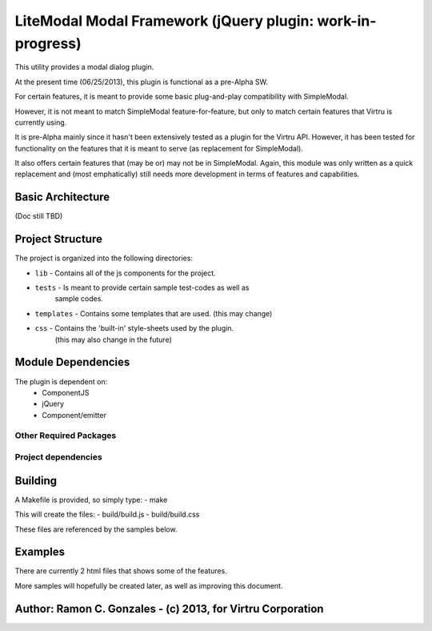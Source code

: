 LiteModal Modal Framework (jQuery plugin: work-in-progress)
========================

This utility provides a modal dialog plugin.

At the present time (06/25/2013), this plugin is functional as a pre-Alpha
SW. 

For certain features, it is meant to provide some basic plug-and-play 
compatibility with SimpleModal. 

However, it is not meant to match SimpleModal feature-for-feature, but only to
match certain features that Virtru is currently using.

It is pre-Alpha mainly since it hasn't been extensively tested as a plugin
for the Virtru API. However, it has been tested for functionality on the 
features that it is meant to serve (as replacement for SimpleModal).

It also offers certain features that (may be or) may not be in SimpleModal.
Again, this module was only written as a quick replacement and (most emphatically)
still needs more development in terms of features and capabilities.


Basic Architecture
------------------

(Doc still TBD)


Project Structure
-----------------

The project is organized into the following directories:
    
- ``lib`` - Contains all of the js components for the project. 
- ``tests`` - Is meant to provide certain sample test-codes as well as 
         sample codes.
- ``templates`` - Contains some templates that are used. (this may change)
- ``css`` - Contains the 'built-in' style-sheets used by the plugin.
         (this may also change in the future)

Module Dependencies
----------

The plugin is dependent on:
 - ComponentJS
 - jQuery 
 - Component/emitter

Other Required Packages
^^^^^^^^^^^^^^^^^^^^^^^^


Project dependencies
^^^^^^^^^^^^^^^^^^^^


Building
--------

A Makefile is provided, so simply type:
- make

This will create the files:
- build/build.js
- build/build.css

These files are referenced by the samples below.
 
Examples
-----------------

There are currently 2 html files that shows some of the features.

More samples will hopefully be created later, as well as improving this document.


Author: Ramon C. Gonzales - (c) 2013, for Virtru Corporation
----------------------

